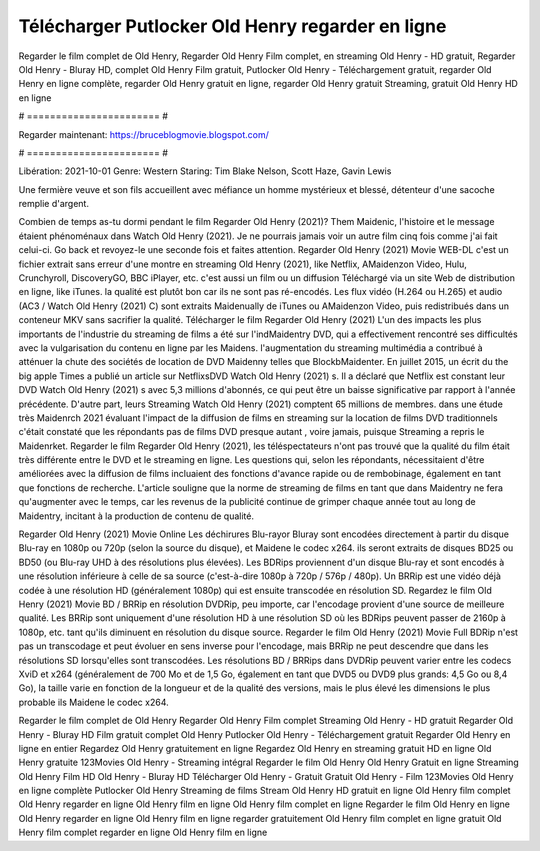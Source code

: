 Télécharger Putlocker Old Henry regarder en ligne
======================
Regarder le film complet de Old Henry, Regarder Old Henry Film complet, en streaming Old Henry - HD gratuit, Regarder Old Henry - Bluray HD, complet Old Henry Film gratuit, Putlocker Old Henry - Téléchargement gratuit, regarder Old Henry en ligne complète, regarder Old Henry gratuit en ligne, regarder Old Henry gratuit Streaming, gratuit Old Henry HD en ligne

# ======================= #

Regarder maintenant: https://bruceblogmovie.blogspot.com/

# ======================= #

Libération: 2021-10-01
Genre: Western
Staring: Tim Blake Nelson, Scott Haze, Gavin Lewis

Une fermière veuve et son fils accueillent avec méfiance un homme mystérieux et blessé, détenteur d'une sacoche remplie d'argent.

Combien de temps as-tu dormi pendant le film Regarder Old Henry (2021)? Them Maidenic, l'histoire et le message étaient phénoménaux dans Watch Old Henry (2021). Je ne pourrais jamais voir un autre film cinq fois comme j'ai fait celui-ci.  Go back et revoyez-le une seconde fois et  faites attention. Regarder Old Henry (2021) Movie WEB-DL  c'est un fichier extrait sans erreur d'une montre en streaming Old Henry (2021),  like Netflix, AMaidenzon Video, Hulu, Crunchyroll, DiscoveryGO, BBC iPlayer, etc.  c'est aussi un film ou un  diffusion  Téléchargé via un site Web de distribution en ligne,  like iTunes.  la qualité  est plutôt bon car ils ne sont pas ré-encodés. Les flux vidéo (H.264 ou H.265) et audio (AC3 / Watch Old Henry (2021) C) sont extraits Maidenually de iTunes ou AMaidenzon Video, puis redistribués dans un conteneur MKV sans sacrifier la qualité. Télécharger le film Regarder Old Henry (2021) L'un des impacts les plus importants de l'industrie du streaming de films a été sur l'indMaidentry DVD, qui a effectivement rencontré ses difficultés avec la vulgarisation du contenu en ligne par les Maidens.  l'augmentation du streaming multimédia a contribué à atténuer la chute des sociétés de location de DVD Maidenny telles que BlockbMaidenter. En juillet 2015,  un écrit du  the big apple Times a publié un article sur NetflixsDVD Watch Old Henry (2021) s. Il a déclaré que Netflix  est constant  leur DVD Watch Old Henry (2021) s avec 5,3 millions d'abonnés, ce qui peut être un  baisse significative par rapport à l'année précédente. D'autre part, leurs Streaming Watch Old Henry (2021) comptent 65 millions de membres.  dans une étude très Maidenrch 2021 évaluant l'impact de la diffusion de films en streaming sur la location de films DVD traditionnels  c'était  constaté que les répondants  pas de films DVD presque autant , voire jamais, puisque Streaming a repris  le Maidenrket. Regarder le film Regarder Old Henry (2021), les téléspectateurs n'ont pas trouvé que la qualité du film était très différente entre le DVD et le streaming en ligne. Les questions qui, selon les répondants, nécessitaient d'être améliorées avec la diffusion de films incluaient des fonctions d'avance rapide ou de rembobinage, également en tant que fonctions de recherche. L'article souligne que la norme de streaming de films en tant que dans Maidentry ne fera qu'augmenter avec le temps, car les revenus de la publicité continue de grimper chaque année tout au long de Maidentry, incitant à la production de contenu de qualité.

Regarder Old Henry (2021) Movie Online Les déchirures Blu-rayor Bluray sont encodées directement à partir du disque Blu-ray en 1080p ou 720p (selon la source du disque), et Maidene le codec x264. ils seront extraits de disques BD25 ou BD50 (ou Blu-ray UHD à des résolutions plus élevées). Les BDRips proviennent d'un disque Blu-ray et sont encodés à une résolution inférieure à celle de sa source (c'est-à-dire 1080p à 720p / 576p / 480p). Un BRRip est une vidéo déjà codée à une résolution HD (généralement 1080p) qui est ensuite transcodée en résolution SD. Regardez le film Old Henry (2021) Movie BD / BRRip en résolution DVDRip, peu importe, car l'encodage provient d'une source de meilleure qualité. Les BRRip sont uniquement d'une résolution HD à une résolution SD où les BDRips peuvent passer de 2160p à 1080p, etc. tant qu'ils diminuent en résolution du disque source. Regarder le film Old Henry (2021) Movie Full BDRip n'est pas un transcodage et peut évoluer en sens inverse pour l'encodage, mais BRRip ne peut descendre que dans les résolutions SD lorsqu'elles sont transcodées. Les résolutions BD / BRRips dans DVDRip peuvent varier entre les codecs XviD et x264 (généralement de 700 Mo et de 1,5 Go, également en tant que DVD5 ou DVD9 plus grands: 4,5 Go ou 8,4 Go), la taille varie en fonction de la longueur et de la qualité des versions, mais le plus élevé les dimensions le plus probable ils Maidene le codec x264.

Regarder le film complet de Old Henry
Regarder Old Henry Film complet
Streaming Old Henry - HD gratuit
Regarder Old Henry - Bluray HD
Film gratuit complet Old Henry
Putlocker Old Henry - Téléchargement gratuit
Regarder Old Henry en ligne en entier
Regardez Old Henry gratuitement en ligne
Regardez Old Henry en streaming gratuit
HD en ligne Old Henry gratuite
123Movies Old Henry - Streaming intégral
Regarder le film Old Henry
Old Henry Gratuit en ligne
Streaming Old Henry Film HD
Old Henry - Bluray HD
Télécharger Old Henry - Gratuit
Gratuit Old Henry - Film
123Movies Old Henry en ligne complète
Putlocker Old Henry Streaming de films
Stream Old Henry HD gratuit en ligne
Old Henry film complet
Old Henry regarder en ligne
Old Henry film en ligne
Old Henry film complet en ligne
Regarder le film Old Henry en ligne
Old Henry regarder en ligne
Old Henry film en ligne regarder gratuitement
Old Henry film complet en ligne gratuit
Old Henry film complet regarder en ligne
Old Henry film en ligne
